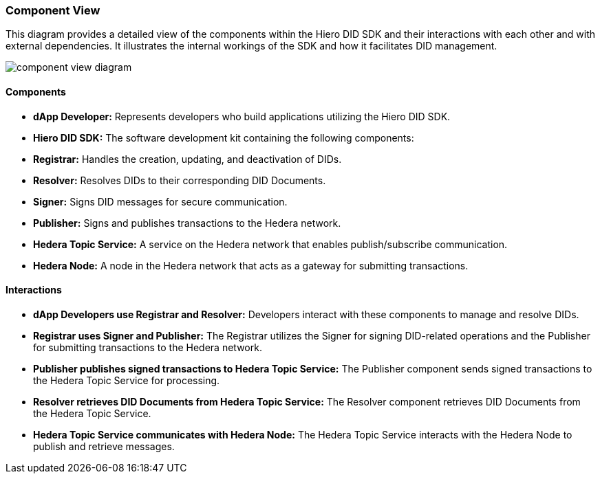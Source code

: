 === Component View

This diagram provides a detailed view of the components within the Hiero DID SDK and their interactions with each other and with external dependencies. It illustrates the internal workings of the SDK and how it facilitates DID management.

image::component-view-diagram.png[]

==== Components

* **dApp Developer:** Represents developers who build applications utilizing the Hiero DID SDK.

* **Hiero DID SDK:** The software development kit containing the following components:

    * **Registrar:** Handles the creation, updating, and deactivation of DIDs.
    * **Resolver:** Resolves DIDs to their corresponding DID Documents.
    * **Signer:**  Signs DID messages for secure communication.
    * **Publisher:** Signs and publishes transactions to the Hedera network.

* **Hedera Topic Service:** A service on the Hedera network that enables publish/subscribe communication.

* **Hedera Node:** A node in the Hedera network that acts as a gateway for submitting transactions.

==== Interactions

* **dApp Developers use Registrar and Resolver:** Developers interact with these components to manage and resolve DIDs.

* **Registrar uses Signer and Publisher:** The Registrar utilizes the Signer for signing DID-related operations and the Publisher for submitting transactions to the Hedera network.

* **Publisher publishes signed transactions to Hedera Topic Service:** The Publisher component sends signed transactions to the Hedera Topic Service for processing.

* **Resolver retrieves DID Documents from Hedera Topic Service:** The Resolver component retrieves DID Documents from the Hedera Topic Service.

* **Hedera Topic Service communicates with Hedera Node:**  The Hedera Topic Service interacts with the Hedera Node to publish and retrieve messages.